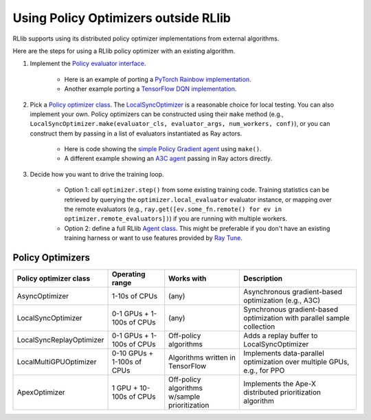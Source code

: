 Using Policy Optimizers outside RLlib
=====================================

RLlib supports using its distributed policy optimizer implementations from external algorithms.

Here are the steps for using a RLlib policy optimizer with an existing algorithm.

1. Implement the `Policy evaluator interface <rllib-dev.html#policy-evaluators-and-optimizers>`__.

    - Here is an example of porting a `PyTorch Rainbow implementation <https://github.com/ericl/Rainbow/blob/rllib-example/rainbow_evaluator.py>`__.

    - Another example porting a `TensorFlow DQN implementation <https://github.com/ericl/baselines/blob/rllib-example/baselines/deepq/dqn_evaluator.py>`__.

2. Pick a `Policy optimizer class <https://github.com/ray-project/ray/tree/master/python/ray/rllib/optimizers>`__. The `LocalSyncOptimizer <https://github.com/ray-project/ray/blob/master/python/ray/rllib/optimizers/local_sync.py>`__ is a reasonable choice for local testing. You can also implement your own. Policy optimizers can be constructed using their ``make`` method (e.g., ``LocalSyncOptimizer.make(evaluator_cls, evaluator_args, num_workers, conf)``), or you can construct them by passing in a list of evaluators instantiated as Ray actors.

    - Here is code showing the `simple Policy Gradient agent <https://github.com/ray-project/ray/blob/master/python/ray/rllib/pg/pg.py>`__ using ``make()``.

    - A different example showing an `A3C agent <https://github.com/ray-project/ray/blob/master/python/ray/rllib/a3c/a3c.py>`__ passing in Ray actors directly.

3. Decide how you want to drive the training loop.

    - Option 1: call ``optimizer.step()`` from some existing training code. Training statistics can be retrieved by querying the ``optimizer.local_evaluator`` evaluator instance, or mapping over the remote evaluators (e.g., ``ray.get([ev.some_fn.remote() for ev in optimizer.remote_evaluators])``) if you are running with multiple workers.

    - Option 2: define a full RLlib `Agent class <https://github.com/ray-project/ray/blob/master/python/ray/rllib/agent.py>`__. This might be preferable if you don't have an existing training harness or want to use features provided by `Ray Tune <tune.html>`__.


Policy Optimizers
-----------------

+-----------------------------+---------------------+-----------------+------------------------------+
| **Policy optimizer class**  | **Operating range** | **Works with**  | **Description**              |
+=============================+=====================+=================+==============================+
|AsyncOptimizer               |1-10s of CPUs        |(any)            |Asynchronous gradient-based   |
|                             |                     |                 |optimization (e.g., A3C)      |
+-----------------------------+---------------------+-----------------+------------------------------+
|LocalSyncOptimizer           |0-1 GPUs +           |(any)            |Synchronous gradient-based    |
|                             |1-100s of CPUs       |                 |optimization with parallel    |
|                             |                     |                 |sample collection             |
+-----------------------------+---------------------+-----------------+------------------------------+
|LocalSyncReplayOptimizer     |0-1 GPUs +           | Off-policy      |Adds a replay buffer          |
|                             |1-100s of CPUs       | algorithms      |to LocalSyncOptimizer         |
+-----------------------------+---------------------+-----------------+------------------------------+
|LocalMultiGPUOptimizer       |0-10 GPUs +          | Algorithms      |Implements data-parallel      |
|                             |1-100s of CPUs       | written in      |optimization over multiple    |
|                             |                     | TensorFlow      |GPUs, e.g., for PPO           |
+-----------------------------+---------------------+-----------------+------------------------------+
|ApexOptimizer                |1 GPU +              | Off-policy      |Implements the Ape-X          |
|                             |10-100s of CPUs      | algorithms      |distributed prioritization    |
|                             |                     | w/sample        |algorithm                     |
|                             |                     | prioritization  |                              |
+-----------------------------+---------------------+-----------------+------------------------------+
